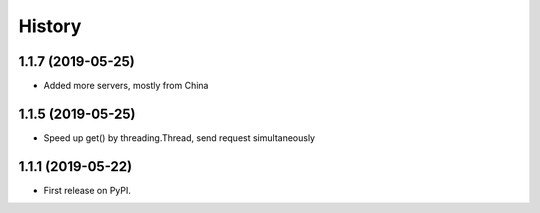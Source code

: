 =======
History
=======


1.1.7 (2019-05-25)
------------------

* Added more servers, mostly from China

1.1.5 (2019-05-25)
------------------

* Speed up get() by threading.Thread, send request simultaneously

1.1.1 (2019-05-22)
------------------

* First release on PyPI.
